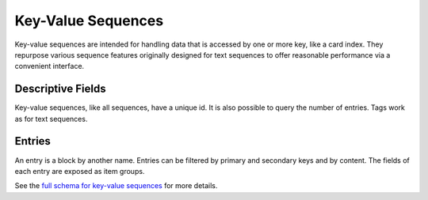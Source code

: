 .. _graphql_kv_sequence:

###################
Key-Value Sequences
###################

Key-value sequences are intended for handling data that is accessed by one or more key, like a card index. They repurpose various sequence features originally
designed for text sequences to offer reasonable performance via a convenient interface.

------------------
Descriptive Fields
------------------

Key-value sequences, like all sequences, have a unique id. It is also possible to query the number of entries. Tags work as for text sequences.

-------
Entries
-------

An entry is a block by another name. Entries can be filtered by primary and secondary keys and by content. The fields of each entry are exposed as item groups.

See the `full schema for key-value sequences <../_static/schema/kvsequence.doc.html>`_ for more details.
